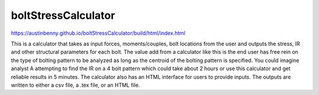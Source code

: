 boltStressCalculator
====================

https://austinbenny.github.io/boltStressCalculator/build/html/index.html

This is a calculator that takes as input forces, moments/couples, bolt locations from the user and outputs the stress, IR and other structural parameters for each bolt. The value add from a calculator like this is the end user has free rein on the type of bolting pattern to be analyzed as long as the centroid of the bolting pattern is specified. You could imagine analyst A attempting to find the IR on a 4 bolt pattern which could take about 2 hours or use this calculator and get reliable results in 5 minutes. The calculator also has an HTML interface for users to provide inputs. The outputs are written to either a csv file, a .tex file, or an HTML file.